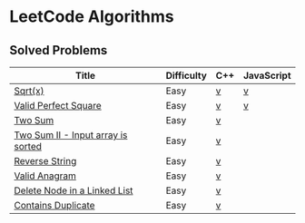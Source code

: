 #+AUTHOR: Carl Su

* LeetCode Algorithms
** Solved Problems
| Title                              | Difficulty | C++ | JavaScript |
|------------------------------------+------------+-----+------------|
| [[https://leetcode.com/problems/sqrtx][Sqrt(x)]]                            | Easy       | [[./cpp/sqrtx/main.cc][v]]   | [[./js/sqrtx/index.js][v]]          |
| [[https://leetcode.com/problems/valid-perfect-square][Valid Perfect Square]]               | Easy       | [[./cpp/valid-perfect-square/main.cc][v]]   | [[./js/valid-perfect-square/index.js][v]]          |
| [[https://leetcode.com/problems/two-sum][Two Sum]]                            | Easy       | [[./cpp/two-sum/main.cc][v]]   |            |
| [[https://leetcode.com/problems/two-sum-ii-input-array-is-sorted][Two Sum II - Input array is sorted]] | Easy       | [[./cpp/two-sum-ii-input-array-is-sorted/main.cc][v]]   |            |
| [[https://leetcode.com/problems/reverse-string][Reverse String]]                     | Easy       | [[./cpp/reverse-string/main.cc][v]]   |            |
| [[https://leetcode.com/problems/valid-anagram][Valid Anagram]]                      | Easy       | [[./cpp/valid-anagram/main.cc][v]]   |            |
| [[https://leetcode.com/problems/delete-node-in-a-linked-list][Delete Node in a Linked List]]       | Easy       | [[./cpp/delete-node-in-a-linked-list/main.cc][v]]   |            |
| [[https://leetcode.com/problems/contains-duplicate][Contains Duplicate]]                 | Easy       | [[./cpp/contains-duplicate/main.cc][v]]   |            |
